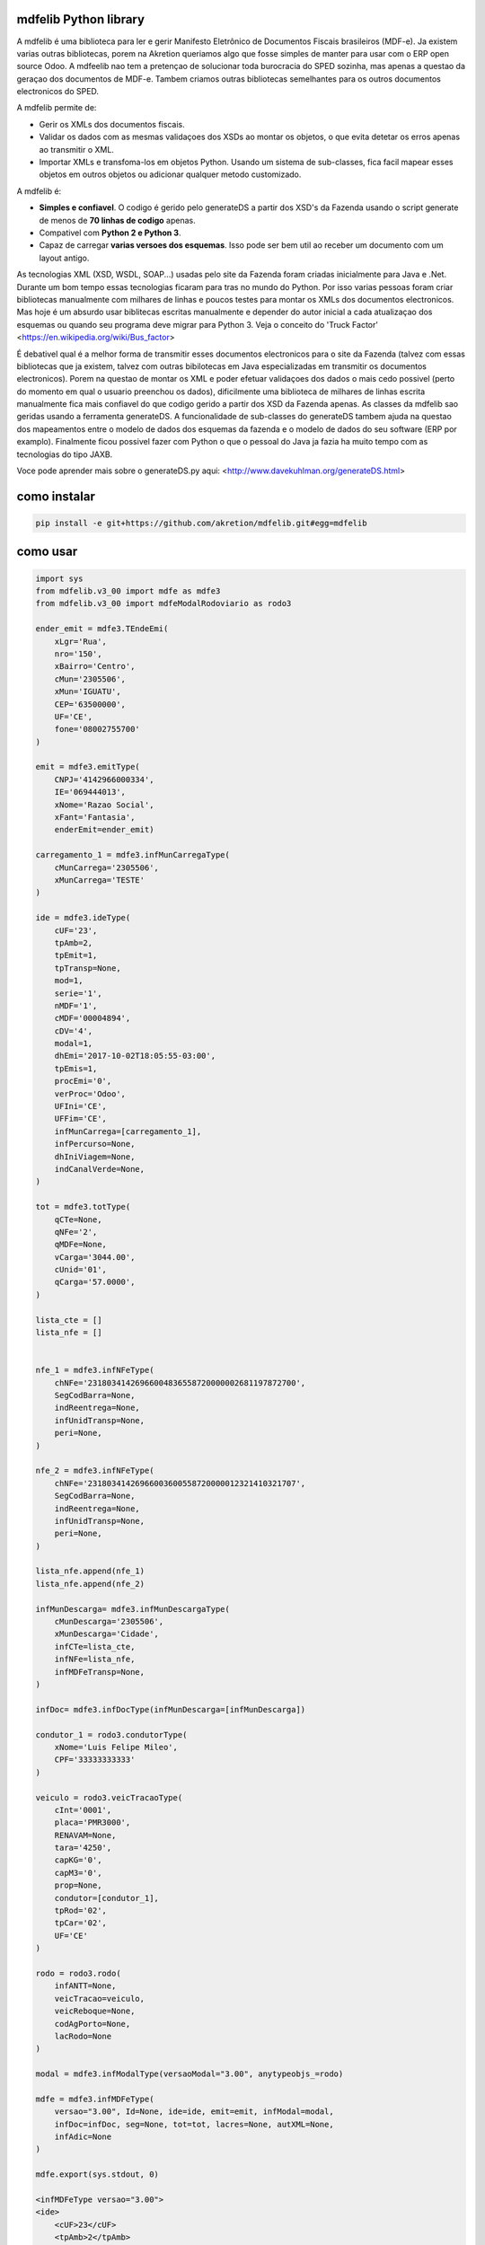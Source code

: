 mdfelib Python library
=====================

A mdfelib é uma biblioteca para ler e gerir Manifesto Eletrônico de Documentos Fiscais brasileiros (MDF-e). Ja existem varias outras bibliotecas, porem na Akretion queriamos algo que fosse simples de manter para usar com o ERP open source Odoo. A mdfeelib nao tem a pretençao de solucionar toda burocracia do SPED sozinha, mas apenas a questao da geraçao dos documentos de MDF-e. Tambem criamos outras bibliotecas semelhantes para os outros documentos electronicos do SPED.

A mdfelib permite de:

* Gerir os XMLs dos documentos fiscais.
* Validar os dados com as mesmas validaçoes dos XSDs ao montar os objetos, o que evita detetar os erros apenas ao transmitir o XML.
* Importar XMLs e transfoma-los em objetos Python. Usando um sistema de sub-classes, fica facil mapear esses objetos em outros objetos ou adicionar qualquer metodo customizado.

A mdfelib é:

* **Simples e confiavel**. O codigo é gerido pelo generateDS a partir dos XSD's da Fazenda usando o script generate de menos de **70 linhas de codigo** apenas.
* Compativel com **Python 2 e Python 3**.
* Capaz de carregar **varias versoes dos esquemas**. Isso pode ser bem util ao receber um documento com um layout antigo.
As tecnologias XML (XSD, WSDL, SOAP...) usadas pelo site da Fazenda foram criadas inicialmente para Java e .Net. Durante um bom tempo essas tecnologias ficaram para tras no mundo do Python. Por isso varias pessoas foram criar bibliotecas manualmente com milhares de linhas e poucos testes para montar os XMLs dos documentos electronicos. Mas hoje é um absurdo usar biblitecas escritas manualmente e depender do autor inicial a cada atualizaçao dos esquemas ou quando seu programa deve migrar para Python 3. Veja o conceito do 'Truck Factor' <https://en.wikipedia.org/wiki/Bus_factor>

É debativel qual é a melhor forma de transmitir esses documentos electronicos para o site da Fazenda (talvez com essas bibliotecas que ja existem, talvez com outras bibilotecas em Java especializadas em transmitir os documentos electronicos). Porem na questao de montar os XML e poder efetuar validaçoes dos dados o mais cedo possivel (perto do momento em qual o usuario preenchou os dados), dificilmente uma biblioteca de milhares de linhas escrita manualmente fica mais confiavel do que codigo gerido a partir dos XSD da Fazenda apenas. As classes da mdfelib sao geridas usando a ferramenta generateDS. A funcionalidade de sub-classes do generateDS tambem ajuda na questao dos mapeamentos entre o modelo de dados dos esquemas da fazenda e o modelo de dados do seu software (ERP por examplo). Finalmente ficou possivel fazer com Python o que o pessoal do Java ja fazia ha muito tempo com as tecnologias do tipo JAXB.

Voce pode aprender mais sobre o generateDS.py aqui: <http://www.davekuhlman.org/generateDS.html>

como instalar
=============

.. code::

  pip install -e git+https://github.com/akretion/mdfelib.git#egg=mdfelib

como usar
=========

.. code:: python

    import sys
    from mdfelib.v3_00 import mdfe as mdfe3
    from mdfelib.v3_00 import mdfeModalRodoviario as rodo3

    ender_emit = mdfe3.TEndeEmi(
        xLgr='Rua',
        nro='150',
        xBairro='Centro',
        cMun='2305506',
        xMun='IGUATU',
        CEP='63500000',
        UF='CE',
        fone='08002755700'
    )

    emit = mdfe3.emitType(
        CNPJ='4142966000334',
        IE='069444013',
        xNome='Razao Social',
        xFant='Fantasia',
        enderEmit=ender_emit)

    carregamento_1 = mdfe3.infMunCarregaType(
        cMunCarrega='2305506',
        xMunCarrega='TESTE'
    )

    ide = mdfe3.ideType(
        cUF='23',
        tpAmb=2,
        tpEmit=1,
        tpTransp=None,
        mod=1,
        serie='1',
        nMDF='1',
        cMDF='00004894',
        cDV='4',
        modal=1,
        dhEmi='2017-10-02T18:05:55-03:00',
        tpEmis=1,
        procEmi='0',
        verProc='Odoo',
        UFIni='CE',
        UFFim='CE',
        infMunCarrega=[carregamento_1],
        infPercurso=None,
        dhIniViagem=None,
        indCanalVerde=None,
    )

    tot = mdfe3.totType(
        qCTe=None,
        qNFe='2',
        qMDFe=None,
        vCarga='3044.00',
        cUnid='01',
        qCarga='57.0000',
    )

    lista_cte = []
    lista_nfe = []


    nfe_1 = mdfe3.infNFeType(
        chNFe='23180341426966004836558720000002681197872700',
        SegCodBarra=None,
        indReentrega=None,
        infUnidTransp=None,
        peri=None,
    )

    nfe_2 = mdfe3.infNFeType(
        chNFe='23180341426966003600558720000012321410321707',
        SegCodBarra=None,
        indReentrega=None,
        infUnidTransp=None,
        peri=None,
    )

    lista_nfe.append(nfe_1)
    lista_nfe.append(nfe_2)

    infMunDescarga= mdfe3.infMunDescargaType(
        cMunDescarga='2305506',
        xMunDescarga='Cidade',
        infCTe=lista_cte,
        infNFe=lista_nfe,
        infMDFeTransp=None,
    )

    infDoc= mdfe3.infDocType(infMunDescarga=[infMunDescarga])

    condutor_1 = rodo3.condutorType(
        xNome='Luis Felipe Mileo',
        CPF='33333333333'
    )

    veiculo = rodo3.veicTracaoType(
        cInt='0001',
        placa='PMR3000',
        RENAVAM=None,
        tara='4250',
        capKG='0',
        capM3='0',
        prop=None,
        condutor=[condutor_1],
        tpRod='02',
        tpCar='02',
        UF='CE'
    )

    rodo = rodo3.rodo(
        infANTT=None,
        veicTracao=veiculo,
        veicReboque=None,
        codAgPorto=None,
        lacRodo=None
    )

    modal = mdfe3.infModalType(versaoModal="3.00", anytypeobjs_=rodo)

    mdfe = mdfe3.infMDFeType(
        versao="3.00", Id=None, ide=ide, emit=emit, infModal=modal,
        infDoc=infDoc, seg=None, tot=tot, lacres=None, autXML=None,
        infAdic=None
    )

    mdfe.export(sys.stdout, 0)

    <infMDFeType versao="3.00">
    <ide>
        <cUF>23</cUF>
        <tpAmb>2</tpAmb>
        <tpEmit>1</tpEmit>
        <mod>1</mod>
        <serie>1</serie>
        <nMDF>1</nMDF>
        <cMDF>00004894</cMDF>
        <cDV>4</cDV>
        <modal>1</modal>
        <dhEmi>2017-10-02T18:05:55-03:00</dhEmi>
        <tpEmis>1</tpEmis>
        <procEmi>0</procEmi>
        <verProc>Odoo</verProc>
        <UFIni>CE</UFIni>
        <UFFim>CE</UFFim>
        <infMunCarrega>
            <cMunCarrega>2305506</cMunCarrega>
            <xMunCarrega>TESTE</xMunCarrega>
        </infMunCarrega>
    </ide>
    <emit>
        <CNPJ>4142966000334</CNPJ>
        <IE>069444013</IE>
        <xNome>Razao Social</xNome>
        <xFant>Fantasia</xFant>
        <enderEmit>
            <xLgr>Rua</xLgr>
            <nro>150</nro>
            <xBairro>Centro</xBairro>
            <cMun>2305506</cMun>
            <xMun>IGUATU</xMun>
            <CEP>63500000</CEP>
            <UF>CE</UF>
            <fone>08002755700</fone>
        </enderEmit>
    </emit>
    <infModal versaoModal="3.00">
        <rodo>
            <veicTracao>
                <cInt>0001</cInt>
                <placa>PMR3000</placa>
                <tara>4250</tara>
                <capKG>0</capKG>
                <capM3>0</capM3>
                <condutor>
                    <xNome>Luis Felipe Mileo</xNome>
                    <CPF>33333333333</CPF>
                </condutor>
                <tpRod>02</tpRod>
                <tpCar>02</tpCar>
                <UF>CE</UF>
            </veicTracao>
        </rodo>
    </infModal>
    <infDoc>
        <infMunDescarga>
            <cMunDescarga>2305506</cMunDescarga>
            <xMunDescarga>Cidade</xMunDescarga>
            <infNFe>
                <chNFe>23180341426966004836558720000002681197872700</chNFe>
            </infNFe>
            <infNFe>
                <chNFe>23180341426966003600558720000012321410321707</chNFe>
            </infNFe>
        </infMunDescarga>
    </infDoc>
    <tot>
        <qNFe>2</qNFe>
        <vCarga>3044.00</vCarga>
        <cUnid>01</cUnid>
        <qCarga>57.0000</qCarga>
    </tot>
    </infMDFeType>
